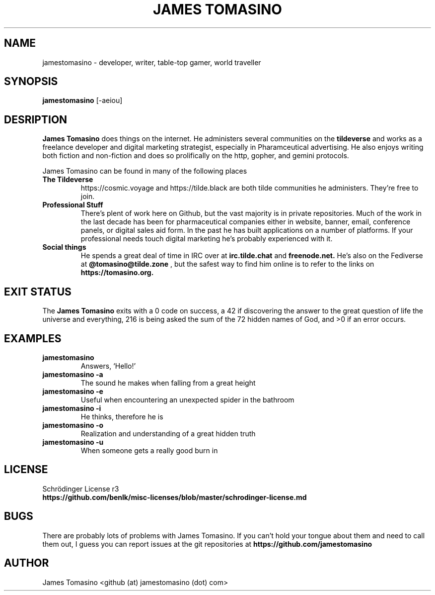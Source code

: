 .TH "JAMES TOMASINO" 1 "29 August 2020" "2020.08.29"

.SH NAME
jamestomasino \- developer, writer, table-top gamer, world traveller

.SH SYNOPSIS
.B jamestomasino
[-aeiou]
.P

.SH DESRIPTION
.B "James Tomasino"
does things on the internet. He administers several communities on the
.B tildeverse
and works as a freelance developer and digital marketing strategist, especially
in Pharamceutical advertising. He also enjoys writing both fiction and
non-fiction and does so prolifically on the http, gopher, and gemini protocols.
.PP
James Tomasino can be found in many of the following places
.TP
.B "The Tildeverse"
https://cosmic.voyage and https://tilde.black are both tilde communities he
administers. They're free to join.
.TP
.B "Professional Stuff"
There's plent of work here on Github, but the vast majority is in private
repositories. Much of the work in the last decade has been for pharmaceutical
companies either in website, banner, email, conference panels, or digital sales
aid form. In the past he has built applications on a number of platforms. If your
professional needs touch digital marketing he's probably experienced with
it.
.TP
.B "Social things"
He spends a great deal of time in IRC over at
.B irc.tilde.chat
and 
.B freenode.net.
He's also on the Fediverse at
.B @tomasino@tilde.zone
, but the safest way to find him online is to refer to the links on
.B https://tomasino.org.

.SH EXIT STATUS
The
.B "James Tomasino"
exits with a 0 code on success, a 42 if discovering the answer to the great
question of life the universe and everything, 216 is being asked the sum of the
72 hidden names of God, and >0 if an error occurs.

.SH EXAMPLES
.TP
.B jamestomasino
Answers, `Hello!'
.TP
.B jamestomasino -a
The sound he makes when falling from a great height
.TP
.B jamestomasino -e
Useful when encountering an unexpected spider in the bathroom
.TP
.B jamestomasino -i
He thinks, therefore he is
.TP
.B jamestomasino -o
Realization and understanding of a great hidden truth
.TP
.B jamestomasino -u
When someone gets a really good burn in

.SH LICENSE
Schrödinger License r3
.TP
.B https://github.com/benlk/misc-licenses/blob/master/schrodinger-license.md

.SH BUGS
There are probably lots of problems with James Tomasino. If you can't hold your
tongue about them and need to call them out, I guess you can report issues at
the git repositories at
.B https://github.com/jamestomasino

.SH AUTHOR
James Tomasino <github (at) jamestomasino (dot) com>
